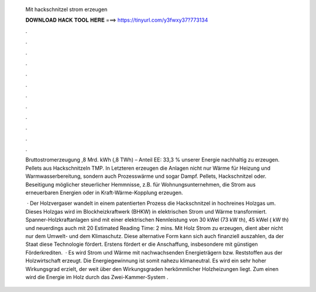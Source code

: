   Mit hackschnitzel strom erzeugen
  
  
  
  𝐃𝐎𝐖𝐍𝐋𝐎𝐀𝐃 𝐇𝐀𝐂𝐊 𝐓𝐎𝐎𝐋 𝐇𝐄𝐑𝐄 ===> https://tinyurl.com/y3fwxy37?773134
  
  
  
  .
  
  
  
  .
  
  
  
  .
  
  
  
  .
  
  
  
  .
  
  
  
  .
  
  
  
  .
  
  
  
  .
  
  
  
  .
  
  
  
  .
  
  
  
  .
  
  
  
  .
  
  Bruttostromerzeugung ,8 Mrd. kWh (,8 TWh) – Anteil EE: 33,3 % unserer Energie nachhaltig zu erzeugen. Pellets aus Hackschnitzeln TMP. In Letzteren erzeugen die Anlagen nicht nur Wärme für Heizung und Warmwasserbereitung, sondern auch Prozesswärme und sogar Dampf. Pellets, Hackschnitzel oder. Beseitigung möglicher steuerlicher Hemmnisse, z.B. für Wohnungsunternehmen, die Strom aus erneuerbaren Energien oder in Kraft-Wärme-Kopplung erzeugen.
  
   · Der Holzvergaser wandelt in einem patentierten Prozess die Hackschnitzel in hochreines Holzgas um. Dieses Holzgas wird im Blockheizkraftwerk (BHKW) in elektrischen Strom und Wärme transformiert. Spanner-Holzkraftanlagen sind mit einer elektrischen Nennleistung von 30 kWel (73 kW th), 45 kWel ( kW th) und neuerdings auch mit 20 Estimated Reading Time: 2 mins. Mit Holz Strom zu erzeugen, dient aber nicht nur dem Umwelt- und dem Klimaschutz. Diese alternative Form kann sich auch finanziell auszahlen, da der Staat diese Technologie fördert. Erstens fördert er die Anschaffung, insbesondere mit günstigen Förderkrediten.  · Es wird Strom und Wärme mit nachwachsenden Energieträgern bzw. Reststoffen aus der Holzwirtschaft erzeugt. Die Energiegewinnung ist somit nahezu klimaneutral. Es wird ein sehr hoher Wirkungsgrad erzielt, der weit über den Wirkungsgraden herkömmlicher Holzheizungen liegt. Zum einen wird die Energie im Holz durch das Zwei-Kammer-System .

